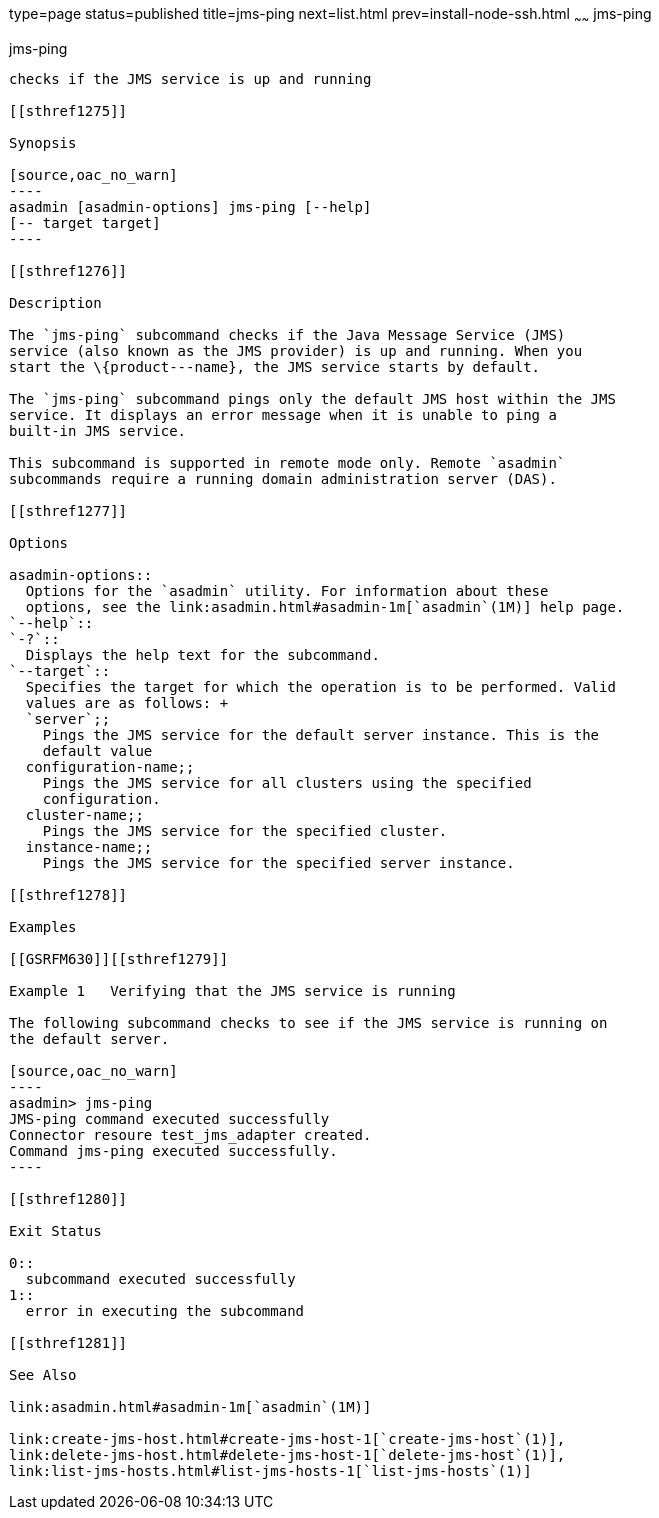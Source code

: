 type=page
status=published
title=jms-ping
next=list.html
prev=install-node-ssh.html
~~~~~~
jms-ping
========

[[jms-ping-1]][[GSRFM00144]][[jms-ping]]

jms-ping
--------

checks if the JMS service is up and running

[[sthref1275]]

Synopsis

[source,oac_no_warn]
----
asadmin [asadmin-options] jms-ping [--help]
[-- target target]
----

[[sthref1276]]

Description

The `jms-ping` subcommand checks if the Java Message Service (JMS)
service (also known as the JMS provider) is up and running. When you
start the \{product---name}, the JMS service starts by default.

The `jms-ping` subcommand pings only the default JMS host within the JMS
service. It displays an error message when it is unable to ping a
built-in JMS service.

This subcommand is supported in remote mode only. Remote `asadmin`
subcommands require a running domain administration server (DAS).

[[sthref1277]]

Options

asadmin-options::
  Options for the `asadmin` utility. For information about these
  options, see the link:asadmin.html#asadmin-1m[`asadmin`(1M)] help page.
`--help`::
`-?`::
  Displays the help text for the subcommand.
`--target`::
  Specifies the target for which the operation is to be performed. Valid
  values are as follows: +
  `server`;;
    Pings the JMS service for the default server instance. This is the
    default value
  configuration-name;;
    Pings the JMS service for all clusters using the specified
    configuration.
  cluster-name;;
    Pings the JMS service for the specified cluster.
  instance-name;;
    Pings the JMS service for the specified server instance.

[[sthref1278]]

Examples

[[GSRFM630]][[sthref1279]]

Example 1   Verifying that the JMS service is running

The following subcommand checks to see if the JMS service is running on
the default server.

[source,oac_no_warn]
----
asadmin> jms-ping
JMS-ping command executed successfully
Connector resoure test_jms_adapter created.
Command jms-ping executed successfully.
----

[[sthref1280]]

Exit Status

0::
  subcommand executed successfully
1::
  error in executing the subcommand

[[sthref1281]]

See Also

link:asadmin.html#asadmin-1m[`asadmin`(1M)]

link:create-jms-host.html#create-jms-host-1[`create-jms-host`(1)],
link:delete-jms-host.html#delete-jms-host-1[`delete-jms-host`(1)],
link:list-jms-hosts.html#list-jms-hosts-1[`list-jms-hosts`(1)]


